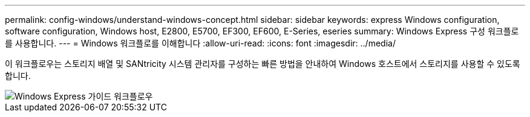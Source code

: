 ---
permalink: config-windows/understand-windows-concept.html 
sidebar: sidebar 
keywords: express Windows configuration, software configuration, Windows host, E2800, E5700, EF300, EF600, E-Series, eseries 
summary: Windows Express 구성 워크플로를 사용합니다. 
---
= Windows 워크플로를 이해합니다
:allow-uri-read: 
:icons: font
:imagesdir: ../media/


[role="lead"]
이 워크플로우는 스토리지 배열 및 SANtricity 시스템 관리자를 구성하는 빠른 방법을 안내하여 Windows 호스트에서 스토리지를 사용할 수 있도록 합니다.

image::../media/1130_flw_sys_mgr_windows_express_guide_all_protocols.png[Windows Express 가이드 워크플로우]
